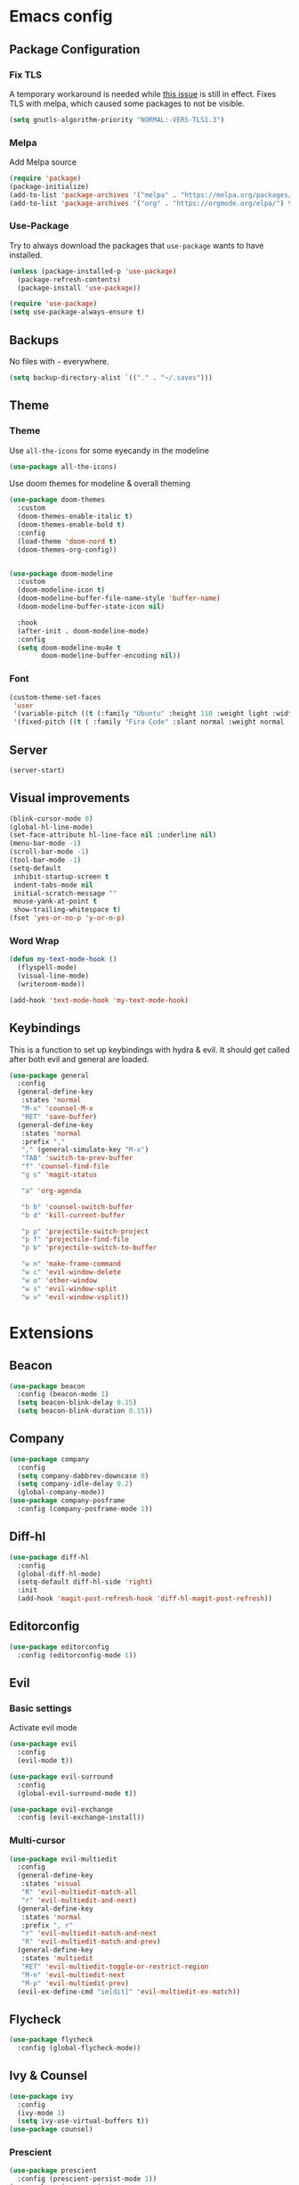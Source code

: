 * Emacs config
** Package Configuration
*** Fix TLS
A temporary workaround is needed while [[https://github.com/syl20bnr/spacemacs/issues/12535][this issue]] is still in
effect. Fixes TLS with melpa, which caused some packages to not be
visible.

#+BEGIN_SRC emacs-lisp
  (setq gnutls-algorithm-priority "NORMAL:-VERS-TLS1.3")
#+END_SRC

*** Melpa
Add Melpa source
#+BEGIN_SRC emacs-lisp
  (require 'package)
  (package-initialize)
  (add-to-list 'package-archives '("melpa" . "https://melpa.org/packages/") t)
  (add-to-list 'package-archives '("org" . "https://orgmode.org/elpa/") t)
#+END_SRC

*** Use-Package
Try to always download the packages that =use-package= wants to have installed.
#+BEGIN_SRC emacs-lisp
  (unless (package-installed-p 'use-package)
    (package-refresh-contents)
    (package-install 'use-package))

  (require 'use-package)
  (setq use-package-always-ensure t)
#+END_SRC

** Backups
No files with =~= everywhere.
#+BEGIN_SRC emacs-lisp
  (setq backup-directory-alist `(("." . "~/.saves")))
#+END_SRC

** Theme
*** Theme
Use =all-the-icons= for some eyecandy in the modeline
#+BEGIN_SRC emacs-lisp
  (use-package all-the-icons)
#+END_SRC

Use doom themes for modeline & overall theming
#+BEGIN_SRC emacs-lisp
  (use-package doom-themes
    :custom
    (doom-themes-enable-italic t)
    (doom-themes-enable-bold t)
    :config
    (load-theme 'doom-nord t)
    (doom-themes-org-config))


  (use-package doom-modeline
    :custom
    (doom-modeline-icon t)
    (doom-modeline-buffer-file-name-style 'buffer-name)
    (doom-modeline-buffer-state-icon nil)

    :hook
    (after-init . doom-modeline-mode)
    :config
    (setq doom-modeline-mu4e t
          doom-modeline-buffer-encoding nil))
#+END_SRC

*** Font
#+BEGIN_SRC emacs-lisp
  (custom-theme-set-faces
   'user
   '(variable-pitch ((t (:family "Ubuntu" :height 110 :weight light :width normal))))
   '(fixed-pitch ((t ( :family "Fira Code" :slant normal :weight normal :height 110 :width narrow)))))
#+END_SRC

** Server
#+BEGIN_SRC emacs-lisp
  (server-start)
#+END_SRC

** Visual improvements
#+BEGIN_SRC emacs-lisp
  (blink-cursor-mode 0)
  (global-hl-line-mode)
  (set-face-attribute hl-line-face nil :underline nil)
  (menu-bar-mode -1)
  (scroll-bar-mode -1)
  (tool-bar-mode -1)
  (setq-default
   inhibit-startup-screen t
   indent-tabs-mode nil
   initial-scratch-message ""
   mouse-yank-at-point t
   show-trailing-whitespace t)
  (fset 'yes-or-no-p 'y-or-n-p)
#+END_SRC

*** Word Wrap

#+BEGIN_SRC emacs-lisp
  (defun my-text-mode-hook ()
    (flyspell-mode)
    (visual-line-mode)
    (writeroom-mode))

  (add-hook 'text-mode-hook 'my-text-mode-hook)

#+END_SRC

** Keybindings
This is a function to set up keybindings with hydra & evil. It
should get called after both evil and general are loaded.

#+BEGIN_SRC emacs-lisp
  (use-package general
    :config
    (general-define-key
     :states 'normal
     "M-x" 'counsel-M-x
     "RET" 'save-buffer)
    (general-define-key
     :states 'normal
     :prefix ","
     "," (general-simulate-key "M-x")
     "TAB" 'switch-to-prev-buffer
     "f" 'counsel-find-file
     "g s" 'magit-status

     "a" 'org-agenda

     "b b" 'counsel-switch-buffer
     "b d" 'kill-current-buffer

     "p p" 'projectile-switch-project
     "p f" 'projectile-find-file
     "p b" 'projectile-switch-to-buffer

     "w n" 'make-frame-command
     "w c" 'evil-window-delete
     "w o" 'other-window
     "w s" 'evil-window-split
     "w v" 'evil-window-vsplit))
#+END_SRC

* Extensions
** Beacon
#+BEGIN_SRC emacs-lisp
  (use-package beacon
    :config (beacon-mode 1)
    (setq beacon-blink-delay 0.15)
    (setq beacon-blink-duration 0.15))
#+END_SRC

** Company
#+BEGIN_SRC emacs-lisp
  (use-package company
    :config
    (setq company-dabbrev-downcase 0)
    (setq company-idle-delay 0.2)
    (global-company-mode))
  (use-package company-posframe
    :config (company-posframe-mode 1))
#+END_SRC

** Diff-hl
#+BEGIN_SRC emacs-lisp
  (use-package diff-hl
    :config
    (global-diff-hl-mode)
    (setq-default diff-hl-side 'right)
    :init
    (add-hook 'magit-post-refresh-hook 'diff-hl-magit-post-refresh))
#+END_SRC

** Editorconfig
#+BEGIN_SRC emacs-lisp
  (use-package editorconfig
    :config (editorconfig-mode 1))
#+END_SRC

** Evil
*** Basic settings
Activate evil mode
#+BEGIN_SRC emacs-lisp
  (use-package evil
    :config
    (evil-mode t))

  (use-package evil-surround
    :config
    (global-evil-surround-mode t))

  (use-package evil-exchange
    :config (evil-exchange-install))
#+END_SRC

*** Multi-cursor
#+BEGIN_SRC emacs-lisp
  (use-package evil-multiedit
    :config
    (general-define-key
     :states 'visual
     "R" 'evil-multiedit-match-all
     "r" 'evil-multiedit-and-next)
    (general-define-key
     :states 'normal
     :prefix ", r"
     "r" 'evil-multiedit-match-and-next
     "R" 'evil-multiedit-match-and-prev)
    (general-define-key
     :states 'multiedit
     "RET" 'evil-multiedit-toggle-or-restrict-region
     "M-n" 'evil-multiedit-next
     "M-p" 'evil-multiedit-prev)
    (evil-ex-define-cmd "ie[dit]" 'evil-multiedit-ex-match))
#+END_SRC

** Flycheck
#+BEGIN_SRC emacs-lisp
  (use-package flycheck
    :config (global-flycheck-mode))
#+END_SRC

** Ivy & Counsel
#+BEGIN_SRC emacs-lisp
  (use-package ivy
    :config
    (ivy-mode 1)
    (setq ivy-use-virtual-buffers t))
  (use-package counsel)
#+END_SRC

*** Prescient
#+BEGIN_SRC emacs-lisp
  (use-package prescient
    :config (prescient-persist-mode 1))
  (use-package ivy-prescient
    :config (ivy-prescient-mode 1))
  (use-package company-prescient
    :config (company-prescient-mode 1))
#+END_SRC

** LSP
#+BEGIN_SRC emacs-lisp
  (use-package lsp-mode
    :commands lsp lsp-deferred
    :config (setq read-process-output-max (* 1024 1024)))

  (use-package lsp-ui :commands lsp-ui-mode)
  (use-package company-lsp :commands company-lsp)
#+END_SRC

** Magit
#+BEGIN_SRC emacs-lisp
  (use-package magit)
  (use-package evil-magit)
#+END_SRC

** Mu4e
The context definitions are in =private.org=.
#+BEGIN_SRC emacs-lisp
  (use-package mu4e
    :load-path "~/.local/share/emacs/site-lisp/mu4e/"
    :config

    (setq
     mail-user-agent 'mu4e-user-agent
     mu4e-update-interval 60
     message-send-mail-function 'smtpmail-send-it
     mu4e-use-fancy-chars t
     mu4e-attachment-dir "~/Downloads"
     mu4e-view-show-images t
     mu4e-headers-fields '((:human-date . 25)
                           (:flags . 6)
                           (:from . 22)
                           (:thread-subject . nil)))
    (auth-source-pass-enable))
#+END_SRC

Store org-mode links to emails
#+BEGIN_SRC emacs-lisp
  (require 'org-mu4e)
#+END_SRC
*** Keybindings
All keybindings are redefined for evil
#+BEGIN_SRC emacs-lisp
  (evil-set-initial-state 'mu4e-headers-mode 'normal)
  (general-define-key
   :keymaps 'mu4e-headers-mode-map
   :states 'normal
   "RET" 'mu4e-headers-view-message
   "!" 'mu4e-headers-mark-for-read
   "#" 'mu4e-mark-resolve-deferred-marks
   "$" 'mu4e-show-log
   "%" 'mu4e-headers-mark-pattern
   "&" 'mu4e-headers-mark-custom
   "*" 'mu4e-headers-mark-for-something
   "+" 'mu4e-headers-mark-for-flag
   "-" 'mu4e-headers-mark-for-unflag
   "/" 'mu4e-headers-search-narrow
   "n" 'mu4e-headers-rerun-search
   ";" 'mu4e-context-switch
   "?" 'mu4e-headers-mark-for-unread
   "A" 'mu4e-headers-mark-for-action
   "B" 'mu4e-headers-search-bookmark-edit
   "C" 'mu4e-compose-new
   "D" 'mu4e-headers-mark-for-delete
   "E" 'mu4e-compose-edit
   "F" 'mu4e-compose-forward
   "H" 'mu4e-display-manual
   "O" 'mu4e-headers-change-sorting
   "P" 'mu4e-headers-toggle-threading
   "Q" 'mu4e-headers-toggle-full-search
   "R" 'mu4e-compose-reply
   "S" 'mu4e-headers-search-edit
   "T" 'mu4e-headers-mark-thread
   "U" 'mu4e-mark-unmark-all
   "V" 'mu4e-headers-toggle-skip-duplicates
   "W" 'mu4e-headers-toggle-include-related
   "[" 'mu4e-headers-prev-unread
   "\\" 'mu4e-headers-query-prev
   "]" 'mu4e-headers-next-unread
   "a" 'mu4e-headers-action
   "b" 'mu4e-headers-search-bookmark
   "d" 'mu4e-headers-mark-or-move-to-trash
   "m" 'mu4e-headers-mark-for-move
   "q" 'mu4e~headers-quit-buffer
   "r" 'mu4e-headers-mark-for-refile
   "s" 'mu4e-headers-search
   "t" 'mu4e-headers-mark-subthread
   "u" 'mu4e-headers-mark-for-unmark
   "x" 'mu4e-mark-execute-all
   "y" 'mu4e-select-other-view
   "J" 'mu4e~headers-jump-to-maildir
   "k" 'mu4e-headers-prev
   "j" 'mu4e-headers-next)
#+END_SRC

*** Customization
#+BEGIN_SRC emacs-lisp
  (add-hook 'mu4e-headers-mode-hook '(lambda () (setq show-trailing-whitespace nil)))
  (add-hook 'mu4e-view-mode-hook '(lambda () (setq show-trailing-whitespace nil)))
  (setq shr-color-visible-luminance-min 80)
#+END_SRC

** Newsticker
#+BEGIN_SRC emacs-lisp
  (require 'newsticker)
  (setq newsticker-url-list
        '(("SMBC" "https://www.smbc-comics.com/comic/rss" nil nil nil)
         ("XKCD" "https://xkcd.com/rss.xml")
         ("Fowl Language" "https://www.fowllanguagecomics.com/feed/")
         ("Itchy Feet" "https://www.itchyfeetcomic.com/feeds/posts/default?alt=rss")))
#+END_SRC

** Parentheses
#+BEGIN_SRC emacs-lisp
  (use-package smartparens
    :config
    (smartparens-global-mode t)
    (setq show-parent-delay 0)
    (show-paren-mode 1))

  (use-package rainbow-delimiters
    :hook ((web-mode . rainbow-delimiters-mode)
           (emacs-lisp-mode . rainbow-delimiters-mode)))
#+END_SRC

** Projectile
#+BEGIN_SRC emacs-lisp
  (use-package projectile
    :config
    (projectile-mode +1)
    (setq projectile-completion-system 'ivy))
#+END_SRC

** Roam
#+BEGIN_SRC emacs-lisp
  (use-package org-roam
    :hook (after-init . org-roam-mode)
    :custom
    (org-roam-directory (concat (file-name-as-directory (getenv "HOME")) "org/roam"))
    :config
    (setq org-roam-completion-system 'ivy))

  (use-package company-org-roam
    :config (push 'company-org-roam company-backends))

#+END_SRC

** Ripgrep
#+BEGIN_SRC emacs-lisp
  (use-package rg
    :config
    (general-define-key
     :states 'normal
     :prefix ", s"
     "s" 'rg-dwim
     "p" 'rg-project
     "l" 'rg-list-searches
     "S" 'rg-save-search))
#+END_SRC

** Solaire
#+BEGIN_SRC emacs-lisp
  (use-package solaire-mode
    :hook
    ((change-major-mode after-revert ediff-prepare-buffer) . turn-on-solaire-mode)
    (minibuffer-setup . solaire-mode-in-minibuffer)
    :config
    (solaire-global-mode +1)
    (solaire-mode-swap-bg))
#+END_SRC

** Treemacs
#+BEGIN_SRC emacs-lisp
  (use-package treemacs
    :defer t
    :config
    (treemacs-follow-mode t)
    (treemacs-git-mode 'deferred)
    (treemacs-filewatch-mode t)
    (general-define-key
     :states 'normal
     :prefix ", t"
     "t" 'treemacs
     "f" 'treemacs-find-file
     "p" 'treemacs-projectile
     "P" 'treemacs-add-and-display-current-project))
  (use-package treemacs-evil
    :after treemacs evil)
  (use-package treemacs-projectile
    :after treemacs projectile)
  (use-package treemacs-magit
    :after treemacs magit)
#+END_SRC

** Which-Key
#+BEGIN_SRC emacs-lisp
  (use-package which-key
    :config
    (which-key-mode))
#+END_SRC

** Writeroom mode
#+BEGIN_SRC emacs-lisp
  (use-package writeroom-mode)
#+END_SRC

* Languages
** CSS
#+BEGIN_SRC emacs-lisp
  (use-package css-mode
    :custom (css-indent-offset 2))
  (use-package scss-mode
    :mode ("\\.scss$" "\\.sass$"))
#+END_SRC

** CSV
#+BEGIN_SRC emacs-lisp
  (use-package csv-mode)
#+END_SRC

** Dart
#+BEGIN_SRC emacs-lisp
  (use-package dart-mode)
  (use-package lsp-dart
   :hook (dart-mode . lsp-deferred))
  (setq-default lsp-dart-sdk-dir (concat
                                  (file-name-as-directory (getenv "HOME"))
                                  "local/dart-sdk"))
#+END_SRC

We also want some Flutter support

#+BEGIN_SRC emacs-lisp
  (use-package flutter
    :after dart-mode
    :custom (flutter-sdk-path (concat (file-name-as-directory (getenv "HOME")) "local/flutter")))
#+END_SRC

** Docker
#+BEGIN_SRC emacs-lisp
  (use-package dockerfile-mode :mode "Dockerfile")
#+END_SRC

** Emacs-Lisp
#+BEGIN_SRC emacs-lisp
  (general-define-key
   :states 'normal
   :keymaps 'emacs-lisp-mode-map
   :prefix ", ."
   "e e" 'eval-last-sexp
   "e b" 'eval-buffer)
#+END_SRC

** Fish
#+BEGIN_SRC emacs-lisp
  (use-package fish-mode)
#+END_SRC

** Graphql
#+BEGIN_SRC emacs-lisp
  (use-package graphql-mode)
#+END_SRC

** Groovy
#+BEGIN_SRC emacs-lisp
  (use-package groovy-mode)
#+END_SRC

** Haskell
#+BEGIN_SRC emacs-lisp
  (use-package haskell-mode)
#+END_SRC

** JS & friends
*** Json
#+BEGIN_SRC emacs-lisp
  (use-package json-mode
    :mode "\\.json$")
  (add-to-list 'flycheck-disabled-checkers 'json-python-json)
#+END_SRC

*** JS
#+BEGIN_SRC emacs-lisp
  (setq-default js-indent-level 2)
#+END_SRC

*** Typescript
#+BEGIN_SRC emacs-lisp
  (defun my-web-mode-hook ())
  (defun my-tide-setup-hook ()
    (tide-setup)
    (eldoc-mode)
    (tide-hl-identifier-mode +1)

    (setq web-mode-enable-auto-quoting nil)
    (setq web-mode-markup-indent-offset 2)
    (setq web-mode-code-indent-offset 2)
    (setq web-mode-attr-indent-offset 2)
    (setq web-mode-attr-value-indent-offset 2)
    (set (make-local-variable 'company-backends)
         '((company-tide company-files :with company-yasnippet)
           (company-dabbrev-code company-dabbrev)))
    (flycheck-add-mode 'typescript-tslint 'web-mode)
    (general-define-key
     :states 'normal
     :keymaps 'local
     :prefix ", ."
     "f" 'tide-fix
     "i" 'tide-organize-imports
     "u" 'tide-references
     "R" 'tide-restart-server
     "d" 'tide-documentation-at-point
     "F" 'tide-format

     "e s" 'tide-error-at-point
     "e l" 'tide-project-errors
     "e i" 'tide-add-tslint-disable-next-line
     "e n" 'flycheck-next-error
     "e p" 'flycheck-previous-error

     "r r" 'tide-rename-symbol
     "r F" 'tide-refactor
     "r f" 'tide-rename-file)
    (general-define-key
     :states 'normal
     :keymaps 'local
     :prefix "g"
     :override t

     "d" 'tide-jump-to-definition
     "D" 'tide-jump-to-implementation
     "b" 'tide-jump-back))

  (use-package prettier-js
    :defer t)
  (use-package tide
    :defer t)

  (use-package web-mode
    :mode (("\\.tsx$" . web-mode))
    :init
    (add-hook 'web-mode-hook 'variable-pitch-mode)
    (add-hook 'web-mode-hook 'company-mode)
    (add-hook 'web-mode-hook 'prettier-js-mode)
    (add-hook 'web-mode-hook (lambda () (pcase (file-name-extension buffer-file-name)
                        ("tsx" (my-tide-setup-hook))
                        (_ (my-web-mode-hook))))))

  (use-package typescript-mode
    :mode (("\\.ts$" . typescript-mode))
    :init
    (add-hook 'typescript-mode-hook 'my-tide-setup-hook)
    (add-hook 'typescript-mode-hook 'company-mode)
    (add-hook 'typescript-mode-hook 'prettier-js-mode))


  (setq-default typescript-indent-level 2)
  (setq-default tide-tsserver-executable "/home/aleks/local/npm/bin/tsserver")
#+END_SRC

** Kotlin
Only basic support :(
#+BEGIN_SRC emacs-lisp
  (use-package kotlin-mode)
#+END_SRC

** Ledger
#+BEGIN_SRC emacs-lisp
  (use-package ledger-mode)
  (use-package flycheck-ledger
    :after flycheck)
  (defun browse-paypal-history-at-point ()
    "Open paypal.com order history.  The search term is an exact date range from `thing-at-point'."
    (interactive)
    (let ((date (substring (replace-regexp-in-string
                            (regexp-quote "/") "-"
                            (thing-at-point 'symbol 'no-props)
                            nil 'literal)
                           0 10)))
      (browse-url (concat "https://www.paypal.com/myaccount/transactions/?start_date=" date "&end_date=" date))))
  (defun browse-amazon-history-at-point ()
    "Open amazon.de order history.  The search term is `thing-at-point'."
    (interactive)
    (browse-url (concat "https://www.amazon.de/gp/your-account/order-history/?search=" (thing-at-point 'symbol 'no-props))))
  (general-define-key
   :states 'normal
   :keymaps 'ledger-mode-map
   :prefix ", ."
   "a" 'browse-amazon-history-at-point
   "p" 'browse-paypal-history-at-point)
#+END_SRC

** Lua
#+BEGIN_SRC emacs-lisp
  (use-package lua-mode
    :mode "\\.lua\\'"
    :interpreter "lua")
#+END_SRC

** Markdown
#+BEGIN_SRC emacs-lisp
  (use-package markdown-mode
    :config (setq markdown-fontify-code-blocks-natively t))
#+END_SRC

** Org-Mode
*** Installation
#+BEGIN_SRC emacs-lisp
  (use-package org
    :ensure org-plus-contrib)
#+END_SRC

*** Prettification
Use =variable-pitch-mode= for org, but also correctly format
everything that needs fixed pitch.
#+BEGIN_SRC emacs-lisp
  (use-package org-variable-pitch
    :hook ((org-mode . org-variable-pitch-minor-mode)))
#+END_SRC

Enable indent mode, so spaces don't clutter the file.
#+BEGIN_SRC emacs-lisp
  (use-package org
    :hook (
           (org-mode . org-indent-mode)
           (org-mode . (lambda ()
                         (setq left-margin-width 2
                               right-margin-width 2))))
    :custom
    (setq-default org-edit-src-content-indentation 2))
#+END_SRC

Prettier lists, by substituting bullet points for list item markers.
#+BEGIN_SRC emacs-lisp
  (font-lock-add-keywords 'org-mode
                          '(("^ *\\([-]\\) "
                             (0 (prog1 () (compose-region (match-beginning 1) (match-end 1) "•"))))))
#+END_SRC

Some more prettification
#+BEGIN_SRC emacs-lisp
  (use-package org-bullets
    :hook ((org-mode . org-bullets-mode))
    :config (setq org-bullets-bullet-list '(" ")))

  (setq org-fontify-whole-heading-line t
        org-pretty-entities t)
#+END_SRC

Headline sizes
#+BEGIN_SRC emacs-lisp
  (custom-theme-set-faces
   'user
   `(org-level-4 ((t (:height 1.2 :background nil))))
   `(org-level-3 ((t (:weight bold :height 1.25 :background nil))))
   `(org-level-2 ((t (:height 1.5 :background nil))))
   `(org-level-1 ((t (:weight bold :height 1.75 :background nil))))
   `(org-document-title ((t (:height 2.0 :underline nil)))))
#+END_SRC

Hide emphasis markers, gives a bit more of a WYSIWYG feel.
#+BEGIN_SRC emacs-lisp
  (setq org-hide-emphasis-markers t)
#+END_SRC

*** Keybindings
#+BEGIN_SRC emacs-lisp
  (general-define-key
   :states 'normal
   :keymaps 'org-mode-map
   :prefix ","
   "'" 'org-edit-special
   ". '" 'org-edit-special
   ". o" 'org-open-at-point
   ". h" 'org-promote-subtree
   ". l" 'org-demote-subtree
   ". a" 'org-archive-subtree
   ". s" 'org-schedule
   ". d" 'org-deadline
   ". e" 'org-set-effort
   ". c c" 'org-clock-in
   ". c o" 'org-clock-out
   ". c g" 'org-clock-goto
   ". c x" 'org-clock-cancel
   ". r" 'org-refile)
  (general-define-key
   :states 'normal
   :prefix ", o"
   "a" 'org-agenda)

  (add-hook 'org-src-mode-hook
            (lambda ()
              (general-define-key
               :keymaps 'local
               :states 'normal
               "RET" 'org-edit-src-exit
               "BS" 'org-edit-src-abort)))
#+END_SRC

*** Org-Agenda keybindings
#+BEGIN_SRC emacs-lisp

  (general-define-key
   :keymaps 'org-agenda-mode-map

   "k" 'org-agenda-previous-item
   "j" 'org-agenda-next-item
   "I" 'org-agenda-diary-entry
   "i" 'org-agenda-clock-in
   "s" 'org-agenda-schedule
   "c" 'org-capture
   "O" 'delete-other-windows
   "o" 'org-agenda-clock-out)
#+END_SRC

*** Basic configuration
Org-directory is =~/org=
#+BEGIN_SRC emacs-lisp
  (setq org-directory (concat (file-name-as-directory (getenv "HOME")) "org")
        org-agenda-include-diary nil
        my-org-main-file (concat (file-name-as-directory org-directory) "main.org")
        my-org-work-file (concat (file-name-as-directory org-directory) "work.org"))
#+END_SRC

*** Agenda views
All TODO entries that have not already been scheduled
#+BEGIN_SRC emacs-lisp
  (setq org-agenda-custom-commands
        '(("u" "Unscheduled TODO" todo ""
           ((org-agenda-overriding-header "\nUnscheduled TODO")
            (org-agenda-skip-function '(org-agenda-skip-entry-if 'scheduled))))))
#+END_SRC

*** Calendar
We want our weeks to start properly
#+BEGIN_SRC emacs-lisp
  (add-hook 'calendar-load-hook (lambda () calendar-set-date-style 'european))
#+END_SRC

Set the calendar location for sunset & sunrise. Tübingen Hbf is: =48.516738, 9.055493=
#+BEGIN_SRC emacs-lisp

  (setq calendar-longitude 48.5
        calendar-latitude 9.0
        calendar-location-name "Tübingen, Germany")

#+END_SRC

*** Editing documents
Place footnotes in the same section.
#+BEGIN_SRC emacs-lisp
  (setq-default org-footnote-section nil)
#+END_SRC

*** Refiling behaviour
Facilitate outlining by just matching on any heading in the org
file. Using ivy, this ends up being more usable.
#+BEGIN_SRC emacs-lisp
  (let ((file-list (mapcar (lambda (file) (concat (file-name-as-directory org-directory) file))
                           '("main.org" "work.org"))))
    (--each (--filter (file-readable-p it) file-list)
      (add-to-list 'org-agenda-files it)))

  (setq
   org-outline-path-complete-in-steps nil
   org-refile-targets '((nil . (:maxlevel . 4)))
   org-refile-use-outline-path 'file)
#+END_SRC

*** Capture
#+BEGIN_SRC emacs-lisp
  (general-define-key
   :states 'normal
   :prefix ", c"
   "c" 'org-capture
   "l" '(bookmark-jump "org-capture-bookmark"))

  (setq org-capture-templates
        '(
          ("c" "Todo" entry (file+headline my-org-main-file "NEW")
           "* TODO %^{Title}\nCreated: %U\nRef: %f %a\n%i")
          ("w" "Work" entry (file+headline my-org-work-file "NEW")
           "* TODO %^{Title}\nCreated: %U\nRef: %f %a\n%i")))
#+END_SRC

Keybindings in capture mode
#+BEGIN_SRC emacs-lisp
  (general-define-key
   :modes 'org-capture-mode
   :states 'normal
   :prefix ", ."
   "c" 'org-capture-finalize
   "r" 'org-capture-refile
   "k" 'org-capture-kill
   "x" 'org-capture-kill)
#+END_SRC

*** Reveal
Support for generating slides from org mode
#+BEGIN_SRC emacs-lisp
  (use-package htmlize)
  (use-package ox-reveal)
#+END_SRC

*** Contrib
*** Protocol
#+BEGIN_SRC emacs-lisp
  (require 'org-protocol)
#+END_SRC

In order to get Gnome to handle the URL correctly, save this to =~/.local/share/applications/org-protocol.desktop=.

#+BEGIN_SRC conf
  [Desktop Entry]
  Name=org-protocol
  Exec=emacsclient %u
  Type=Application
  Terminal=false
  Categories=System;
  MimeType=x-scheme-handler/org-protocol;
#+END_SRC

and run

#+BEGIN_SRC shell
  update-desktop-database ~/.local/share/applications/
#+END_SRC

Then use the following bookmarklet for capturing:

#+BEGIN_SRC fundamental
  javascript:location.href='org-protocol://capture://c/'+
        encodeURIComponent(location.href)+'/'+
        encodeURIComponent(document.title)+'/'+
        encodeURIComponent(window.getSelection())
#+END_SRC

Note the =/c/= in the URL, it denotes the capture template we want to use.

Further details are in [[https://orgmode.org/worg/org-contrib/org-protocol.html][the documentation]].
*** Ref
#+BEGIN_SRC emacs-lisp
  (use-package org-ref
    :config
    (setq reftex-default-bibliography '("~/doc/lib/bib/main.bib")
          org-ref-default-bibliography '("~/doc/lib/bib/main.bib")
          org-ref-pdf-directory "~/doc/lib"
          org-ref-bibliography-notes "~/doc/lib/notes.org"
          bibtex-completion-pdf-open-function 'org-open-file
          org-ref-completion-library "org-ref-ivy"))
#+END_SRC

** YAML
#+BEGIN_SRC emacs-lisp
  (use-package yaml-mode :mode "\\.ya?ml$")
#+END_SRC

